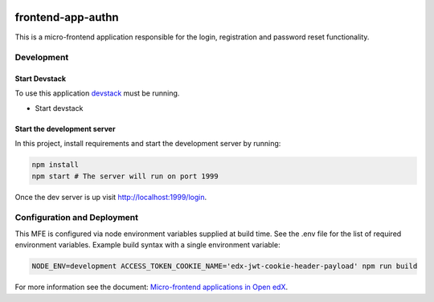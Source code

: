 |Build Status| |Codecov| |license|

frontend-app-authn
=================================

This is a micro-frontend application responsible for the login, registration and password reset functionality.

Development
-----------

Start Devstack
^^^^^^^^^^^^^^

To use this application `devstack <https://github.com/edx/devstack>`__ must be running.

-  Start devstack

Start the development server
^^^^^^^^^^^^^^^^^^^^^^^^^^^^

In this project, install requirements and start the development server by running:

.. code:: bash

   npm install
   npm start # The server will run on port 1999

Once the dev server is up visit http://localhost:1999/login.

Configuration and Deployment
----------------------------

This MFE is configured via node environment variables supplied at build time. See the .env file for the list of required environment variables. Example build syntax with a single environment variable:

.. code:: bash

   NODE_ENV=development ACCESS_TOKEN_COOKIE_NAME='edx-jwt-cookie-header-payload' npm run build


For more information see the document: `Micro-frontend applications in Open
edX <https://github.com/edx/edx-developer-docs/blob/5191e800bf16cf42f25c58c58f983bdaf7f9305d/docs/micro-frontends-in-open-edx.rst>`__.

.. |Build Status| image:: https://api.travis-ci.com/edx/frontend-app-authn.svg?branch=master
   :target: https://travis-ci.com/edx/frontend-app-authn
.. |Codecov| image:: https://img.shields.io/codecov/c/github/edx/frontend-app-authn
   :target: https://codecov.io/gh/edx/frontend-app-authn
.. |license| image:: https://img.shields.io/npm/l/@edx/frontend-app-authn.svg
   :target: @edx/frontend-app-authn